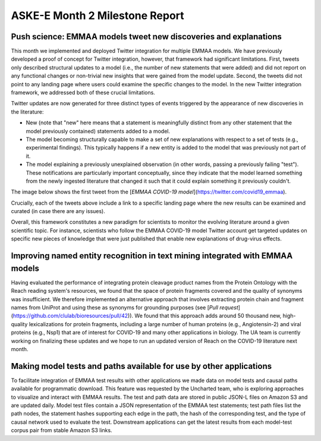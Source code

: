 ASKE-E Month 2 Milestone Report
===============================

Push science: EMMAA models tweet new discoveries and explanations
-----------------------------------------------------------------

This month we implemented and deployed Twitter integration for multiple
EMMAA models. We have previously developed a proof of concept for Twitter
integration, however, that framework had significant limitations. First,
tweets only described structural updates to a model (i.e., the number of
new statements that were added) and did not report on any functional changes
or non-trivial new insights that were gained from the model update.
Second, the tweets did not point to any landing page where users could
examine the specific changes to the model. In the new Twitter integration
framework, we addressed both of these crucial limitations.

Twitter updates are now generated for three distinct types of events triggered
by the appearance of new discoveries in the literature:

- New (note that "new" here means that a statement is meaningfully distinct
  from any other statement that the model previously contained) statements
  added to a model.
- The model becoming structurally capable to make a set of new explanations
  with respect to a set of tests (e.g., experimental findings). This typically
  happens if a new entity is added to the model that was previously not
  part of it.
- The model explaining a previously unexplained observation (in other words,
  passing a previously failing "test"). These notifications are particularly
  important conceptually, since they indicate that the model learned
  something from the newly ingested literature that changed it such that
  it could explain something it previously couldn't.

The image below shows the first tweet from the
[`EMMAA COVID-19 model`](https://twitter.com/covid19_emmaa).

.. image:: ../_static/images/covid19_twitter.png
    :scale: 75%
    :align: center

Crucially, each of the tweets above include a link to a specific landing page
where the new results can be examined and curated (in case there are any
issues).

Overall, this framework constitutes a new paradigm for scientists to monitor
the evolving literature around a given scientific topic. For instance,
scientists who follow the EMMAA COVID-19 model Twitter account get
targeted updates on specific new pieces of knowledge that were just published
that enable new explanations of drug-virus effects.

Improving named entity recognition in text mining integrated with EMMAA models
------------------------------------------------------------------------------

Having evaluated the performance of integrating protein cleavage product
names from the Protein Ontology with the Reach reading system's resources,
we found that the space of protein fragments covered and the quality
of synonyms was insufficient. We therefore implemented an alternative
approach that involves extracting protein chain and fragment names from
UniProt and using these as synonyms for grounding purposes
(see [`Pull request`](https://github.com/clulab/bioresources/pull/42)).
We found that this approach adds around 50 thousand new, high-quality
lexicalizations for protein fragments, including a large number of human
proteins (e.g., Angiotensin-2) and viral proteins (e.g., Nsp1) that are
of interest for COVID-19 and many other applications in biology. The UA
team is currently working on finalizing these updates and we hope to run an
updated version of Reach on the COVID-19 literature next month.

Making model tests and paths available for use by other applications
--------------------------------------------------------------------

To facilitate integration of EMMAA test results with other applications we made
data on model tests and causal paths available for programmatic download. This
feature was requested by the Uncharted team, who is exploring approaches to
visualize and interact with EMMAA results. The test and path data are stored in
public JSON-L files on Amazon S3 and are updated daily. Model test files
contain a JSON representation of the EMMAA test statements; test path files
list the path nodes, the statement hashes supporting each edge in the path, the
hash of the corresponding test, and the type of causal network used to evaluate
the test. Downstream applications can get the latest results from each
model-test corpus pair from stable Amazon S3 links.

